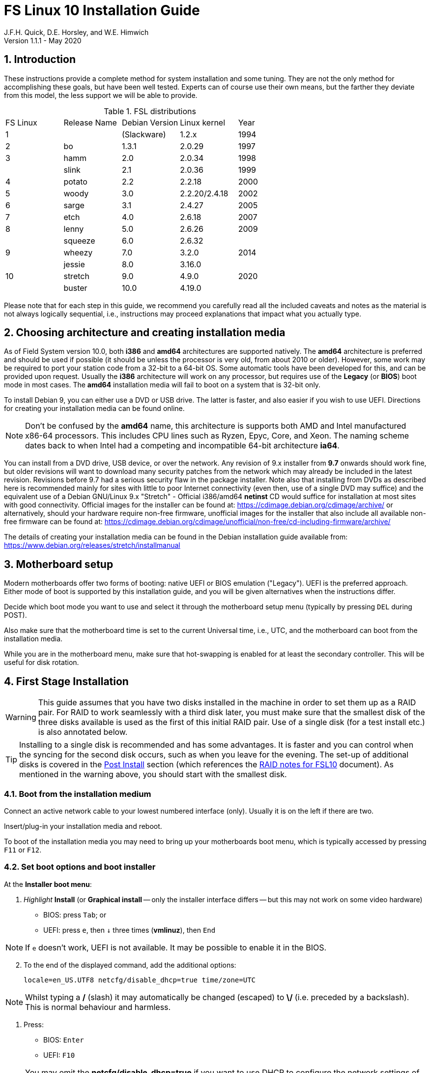 //
// Copyright (c) 2020 NVI, Inc.
//
// This file is part of the FSL10 Linux distribution.
// (see http://github.com/nvi-inc/fsl10).
//
// This program is free software: you can redistribute it and/or modify
// it under the terms of the GNU General Public License as published by
// the Free Software Foundation, either version 3 of the License, or
// (at your option) any later version.
//
// This program is distributed in the hope that it will be useful,
// but WITHOUT ANY WARRANTY; without even the implied warranty of
// MERCHANTABILITY or FITNESS FOR A PARTICULAR PURPOSE.  See the
// GNU General Public License for more details.
//
// You should have received a copy of the GNU General Public License
// along with this program. If not, see <http://www.gnu.org/licenses/>.
//

= FS Linux 10 Installation Guide
J.F.H. Quick, D.E. Horsley, and W.E. Himwich
Version 1.1.1 - May 2020

:sectnums:
:experimental:
:downarrow: &downarrow;

:toc:
<<<
== Introduction

These instructions provide a complete method for system installation
and some tuning. They are not the only method for accomplishing these
goals, but have been well tested. Experts can of course use their own
means, but the farther they deviate from this model, the less support
we will be able to provide.

.FSL distributions
|=============================================================
| FS Linux |Release Name|Debian Version| Linux kernel | Year
|    1     |            | (Slackware)  | 1.2.x  | 1994
|    2     | bo         |     1.3.1    | 2.0.29 | 1997
|    3     | hamm       |     2.0      | 2.0.34 | 1998
|          | slink      |     2.1      | 2.0.36 | 1999
|    4     | potato     |     2.2      | 2.2.18 | 2000
|    5     | woody      |     3.0      | 2.2.20/2.4.18 | 2002
|    6     | sarge      |     3.1      | 2.4.27 | 2005
|    7     | etch       |     4.0      | 2.6.18 | 2007
|    8     | lenny      |     5.0      | 2.6.26 | 2009
|          | squeeze    |     6.0      | 2.6.32 |     
|    9     | wheezy     |     7.0      | 3.2.0  | 2014
|          | jessie     |     8.0      | 3.16.0 |     
|   10     | stretch    |     9.0      | 4.9.0  | 2020
|          | buster     |    10.0      | 4.19.0 |     
|=============================================================

Please note that for each step in this guide, we recommend you
carefully read all the included caveats and notes as the material is
not always logically sequential, i.e., instructions may proceed
explanations that impact what you actually type.


== Choosing architecture and creating installation media

As of Field System version 10.0, both *i386* and *amd64* architectures
are supported natively. The *amd64* architecture is preferred and
should be used if possible (it should be unless the processor is very
    old, from about 2010 or older).  However, some work may be
required to port your station code from a 32-bit to a 64-bit OS. Some
automatic tools have been developed for this, and can be provided upon
request. Usually the *i386* architecture will work on any processor,
but requires use of the *Legacy* (or *BIOS*) boot mode in most cases.
The *amd64* installation media will fail to boot on a system that is
32-bit only.

To install Debian 9, you can either use a DVD or USB drive. The latter is
faster, and also easier if you wish to use UEFI. Directions for creating your
installation media can be found online. 

NOTE: Don't be confused by the *amd64* name, this architecture is supports both
AMD and Intel manufactured x86-64 processors. This includes CPU lines such as
Ryzen, Epyc, Core, and Xeon. The naming scheme dates back to when Intel had a
competing and incompatible 64-bit architecture *ia64*.

You can install from a DVD drive, USB device, or over the network. Any revision of
9.x installer from *9.7* onwards should work fine, but older revisions will want to download
many security patches from the network which may already be included in the
latest revision. Revisions before 9.7 had a serious security flaw in the package
installer. Note also that installing from DVDs as described here is
recommended mainly for sites with little to poor Internet connectivity (even
then, use of a single DVD may suffice) and the equivalent use of a Debian
GNU/Linux 9.x "Stretch" - Official i386/amd64 *netinst* CD would suffice for
installation at most sites with good connectivity. Official images for the installer
can be found at: https://cdimage.debian.org/cdimage/archive/ or alternatively,
should your hardware require non-free firmware, unofficial images for the
installer that also include all available non-free firmware can be found at:
https://cdimage.debian.org/cdimage/unofficial/non-free/cd-including-firmware/archive/

The details of creating your installation media can be found in the Debian
installation guide available from:
https://www.debian.org/releases/stretch/installmanual


== Motherboard setup

Modern motherboards offer two forms of booting: native UEFI or BIOS
emulation ("Legacy"). UEFI is the preferred approach.  Either mode of
boot is supported by this installation guide, and you will be given
alternatives when the instructions differ. 

Decide which boot mode you want to use and select it through the motherboard
setup menu (typically by pressing kbd:[DEL] during POST).

Also make sure that the motherboard time is set to the current Universal time, i.e.,
UTC, and the motherboard can boot from the installation media.

While you are in the motherboard menu, make sure that hot-swapping is
enabled for at least the secondary controller. This will be useful for
disk rotation.

== First Stage Installation

WARNING: This guide assumes that you have two disks installed in the machine
in order to set them up as a RAID pair. For RAID to work seamlessly with a
third disk later, you must make sure that the smallest disk of the three
disks available is used as the first of this initial RAID pair. Use of a
single disk (for a test install etc.) is also annotated below.

TIP: Installing to a single disk is recommended and has some
advantages. It is faster and you can control when the syncing for the
second disk occurs, such as when you leave for the evening.  The
set-up of additional disks is covered in the <<Post Install>> section
(which references the <<raid.adoc#,RAID notes for FSL10>> document).
As mentioned in the warning above, you should start with the smallest disk.

=== Boot from the installation medium

Connect an active network cable to your lowest numbered interface
(only). Usually it is on the left if there are two.

Insert/plug-in your installation media and reboot.

To boot of the installation media you may need to bring up your motherboards
boot menu, which is typically accessed by pressing kbd:[F11] or kbd:[F12].


=== Set boot options and boot installer

At the *Installer boot menu*:

. _Highlight_ *Install* (or *Graphical install* -- only the installer
  interface differs -- but this may not work on some video hardware)
    * BIOS: press kbd:[Tab]; or
    * UEFI: press kbd:[e], then kbd:[{downarrow}] three times (*vmlinuz*), then kbd:[End]

// The above does not work for asciidoctor-pdf for PDF, use this instead:
//    * UEFI: press kbd:[e], then the *downarrow* three times (*vmlinuz*), then kbd:[End]

NOTE: If kbd:[e] doesn't work, UEFI is not available.  It may be possible to enable it in the BIOS.

[start=2]
. To the end of the displayed command, add the additional options:

   locale=en_US.UTF8 netcfg/disable_dhcp=true time/zone=UTC

NOTE: Whilst typing a */* (slash) it may automatically be changed (escaped) to
      *\/* (i.e. preceded by a backslash). This is normal behaviour and harmless.

. Press:
    * BIOS: kbd:[Enter]
    * UEFI: kbd:[F10] 

NOTE: You may omit the *netcfg/disable_dhcp=true* if you want to use DHCP to
configure the network settings of this machine, though this is not advised.

NOTE: You can additionally use *partman-partitioning/default_label=gpt* if you wish
to force the use of a GPT partition table on a disk that is smaller than 2 GB,
but beware - some older BIOS versions cannot handle GPT formatted disks.

NOTE: If you do not set a locale or set *locale=C*, you will be
prompted to select your language and your country. However some
applications may have problems if a UTF8 locale is not used.

The installer will now boot.

=== Select a keyboard layout

Find your keyboard on the keymap list and press  kbd:[Enter]. (The most common one is *American English*)

The installation media is now scanned and additional installer components loaded.

=== If you are presented with a dialog asking for non-free firmware files

You may need to locate the files requested (especially if they relate to
your network or disk-drive interfaces)  and place them on a USB stick which
should be inserted at this stage.  If you do have the required files select
*Yes*, otherwise press kbd:[Tab] to select *No* then press
kbd:[Enter] to continue.  It may well be simpler just to use the unofficial
installer images mentioned above that include all available non-free firmware.

=== If you are presented with a dialog asking which interface to use 
Typically only shown if two or more network interfaces are
found, which might include a virtual firewire interface in some cases.
Select the interface you require (usually *eno1*) and press  kbd:[Enter].

====
Unless you are using DHCP (which is not advisable) you will be prompted to:
Type in the required static IP address in the form *xxx.xxx.xxx.xxx* (where
*xxx* is any integer from 0 - 255 inclusive) and press  kbd:[Enter].
Type in the required netmask in the form *255.yyy.yyy.yyy* (where *yyy* is
typically 0, 64, 128, 192 or 255) and press  kbd:[Enter].
Type in the required gateway IP address in the form *xxx.xxx.xxx.xxx* (where
*xxx* is any integer from 0 - 255 inclusive) and press  kbd:[Enter].
Type in the required nameserver IP addresses, space separated, in the form
*xxx.xxx.xxx.xxx* (where *xxx* is any integer from 0 - 255 inclusive) and
press  kbd:[Enter].

Alternatively, if you are only using the installer to initialize new disks,
you may want to use *Go Back* and directly select *Detect disks* from the
main menu to skip forward to <<Setup partitions>> below.
====

=== Set a hostname
Backspace over the default hostname *debian* and type in the name
you require (if not already retrieved via DNS), then press  kbd:[Enter].
Enter the required Internet Domain name (if not found) and press  kbd:[Enter].

=== Enter a suitable *root* password

Twice as prompted.

=== Setup first account

Enter *Desktop User* for the name of the new user
then press  kbd:[Enter]  to accept *desktop* as the username and enter a (real)
password twice as prompted.

=== Get network time

The installer now tries to set the time using NTP
If this is not possible at your site due to your firewall etc., you may need
to press kbd:[Enter] to cancel this process.

=== Setup partitions 

NOTE: If you are using UEFI and the disk was previously used for BIOS, you may need
to confirm forcing UEFI installation.

When prompted, select *Manual*

==== Setup the first disk

. If needed create a new partition table by:
.. Select first disk, something like *SCSI1 (0,0,0) (sda) - 4 TB ATA SATA HARDDISK*, and
    press kbd:[Enter]
.. Installer may warn: *You have selected an entire device to partition…*. Select *Yes*

. Select the *FREE SPACE* under the first device
+
NOTE: If some other file system, like *xfs*, or other old setup is
displayed, you will need to delete it first.  You may be able to do
this by deleting individual partitions until you have a single *FREE
SPACE* area.  For more complicated layouts, it may be more expedient,
    and it may be necessary, to use *Guided partitioning* to delete
    the existing configuration (and temporarily create new
            partitions). In this case, select *Guided partitioning*,
    then select *Guided - use entire disk*.  Then select your disk,
    such as listed above, do not select a RAID or your installation
    media device.  Then select *All files in one partition
    (recommended for new users)*.  You may be prompted to confirm
    deleting RAID and/or LVM, which you must do to continue.  Then you
    should be able to continue with step 1 above, by selecting your disk.

. Select *Create a new partition*

.  Then for
** BIOS: Enter *1MB* in the size, choose *Primary* (rather than *Logical*) if asked for the partition type, then select *Beginning* of the disk.
** UEFI:  Enter *1GB* in the size, then select *Beginning* of the disk.

. Then for
** BIOS: Select *Use as* then select *Reserved BIOS boot area*, or alternatively *Do not use the partition* if the former option is not available.
** UEFI: Select *Use as* then select *EFI System Partition (ESP)*

. Now press *Done setting up the partition*.

. Next select the *FREE SPACE* and *Create a new partition* again. 
+
NOTE: You may see a small *1MB FREE SPACE* at the start of the disk. This is
fine, just be sure to choose the large *FREE SPACE* at the end of the disk.

. This time choose the whole amount of free space (the default) and choose *Primary* for the partition type if asked.

. Select *Use as: physical volume for RAID*, then *Done setting up the partition*

NOTE: If you physically only have one disk bay and wish to construct a FSL10 *test-bed*, 
it is possible to avoid using the software RAID layer entirely.  Simply select *Use as: physical volume for LVM*
for this partition instead and skip ahead to <<Setup Logical Volume Manager (LVM)>> below.
However, please note that a single disk setup is not recommended for any *operational* system.

==== Setup the second disk

Repeat the process for the second disk, if present.

==== Setup RAID

. Select *Configure software RAID*, select *Yes* to write the changes
  to the disks.

. Select *Create MD device*, choose *RAID1* and enter *2* as number
of devices and *0* as number of spares.

. Select the RAID partitions we just created by pressing kbd:[Space]
-- these should be *sda2* and *sdb2*, if you have just one disk, just
pick *sda2* -- then press kbd:[Enter] to continue

. Select *Finish*.

. Back in partitioning, Select the space _under_ *RAID1 device #0* and press kbd:[Enter]

. Select *use as* then select *Physical volume for LVM* then *Done setting up the partition*

==== Setup Logical Volume Manager (LVM)

. Now choose *Configure the Logical Volume Manager* and select *yes* if prompted to write the changes to disk

. Choose *Create volume group* 
. Enter a name appropriate for the machine and group, e.g., *vg0*, and press kbd:[Enter]
. Select the raid device *md0* (or *sda2* if not using RAID)  by pressing kbd:[Space], then press kbd:[Enter]
to continue

. For each item in the following table run *Create logical volume*, select the
your volume group and assign the corresponding label. Those marked with "*" are
optional unless you are applying CIS hardening.
+
.Logical volumes
|=======================================
|  |Mount point    | LV name | Size

|1 |/var/log/audit | audit*   | 4 G
|2 |/boot          | boot     | 1 G
|3 |/home          | home     | 4 G
|4 |/var/log       | log*     | 4 G
|5 |/              | root     | 50 G
|6 |swap           | swap     | 8 G
|7 |/tmp           | tmp      | 8 G
|8 |/var           | var*     | 8 G
|9 |/var/tmp       | vartmp*  | 8 G
|10|/usr2          | usr2     | remaining disk space *less ~50 GB*
|=======================================

. In the LVM configuration window, select *Finish*

. Then for each logical volume in the table except *swap*, do the following:
.. Select the partition (e.g., *#1*) for each *LV name* (and press kbd:[Enter])
.. Select *Use as* and press kbd:[Enter] then select *Ext4 journaling file system* 
.. Select *Mount point*, press kbd:[Enter], then select the appropriate mount point from the list or use *Enter manually* if not there.
.. Select *Done setting up this partition*

. For the *swap* logical volume, select *Use as* then select *swap area*, followed by *Done setting up this partition*

. Back in the partition screen, select *Finish partitioning and write changes to
the disks* and select *Yes* to write the changes. For big disks, it may take
a little time to create the *ext4* file systems.

The Debian base system is now installed from the installation media, which
usually only takes a few minutes.

=== Configure the package manager

If you start from a *netinst* CD image, the installer now
assumes you will install only from the network, and jumps straight to
the *Choose your country...* part of the dialogue as detailed below.

Select the fastest Debian mirror from those available.

TIP: The new *deb.debian.org* mirror is a good choice for most
sites as it uses DNS to find a local mirror.

Enter any necessary *HTTP* proxy information (usually left blank.)

If you are using DVD installer you will be prompted to scan additional DVDs.
Scanning the additional DVDs (and obtaining copies of them in the
first place) is entirely optional, and is only useful if you don't have a
reliable network connection to a suitable Debian mirror and hence would
prefer not to download packages you could get from the DVD.

NOTE: If you do want to use a mirror in future, it is better not to scan any
DVDs at this stage and to scan them later during Stage 2 using *apt-cdrom*.

For each additional DVD you wish to scan, insert it in the drive, select
*Yes* and press  kbd:[Enter]  to perform the scan (which takes a while.)

(If you are using DVDs, and are prompted to insert another DVD, you
will need to use *eject /dev/cdrom* from another virtual console to do this)

Select *No* and press  kbd:[Enter]  to continue once you are done.
If prompted, insert the "Debian GNU/Linux 9.x Stretch - Official i386/amd64
Binary-1 DVD" back into the DVD-ROM drive and press  kbd:[Enter].

WARNING: If you do scan additional DVDs, the following useful dialogue
which allows you to select a suitable network mirror from a country-based
list may be suppressed.

Select *Yes* and press  kbd:[Enter]  to use a network mirror (unless you
have inadequate Internet access - but then you must scan all DVDs.)
Choose your country from the list if available and press  kbd:[Enter].
(If your country is not available choose the country nearest to you in a
network connectivity sense.)

=== Do not participate in popularity-contest

When prompted to join the popularity-contest, select *No* and press kbd:[Enter]  

=== Choose your packages

When prompted to choose packages, select *SSH server* by highlighting it with
the arrow keys and pressing kbd:[Space] on it (unless you don't want it). 

TIP: If you have a small disks and are worried about space, then you can
also press kbd:[Space] on *Desktop Environment* to unselect it (which may
then change the dialogue presented below).

Finally press, kbd:[Enter] to install the standard system.

The Debian standard system is now installed from the installation media plus any
updates from the network mirror and/or *security.debian.org* site if they can be
reached. 

This can take a while, up to one and a half hours or more.


=== Install the GRUB bootloader (BIOS boot only)

NOTE: With UEFI boot, you will not be presented with this option; GRUB will automatically be
installed to the first ESP partition.

At *Install GRUB to Master Boot Record* select *yes* then select */dev/sda*

When prompted, press kbd:[Enter] to install to the master boot record of the
primary disk.


=== Remove installation media 
Remove the DVD from the DVD-ROM drive (it should be auto-ejected), or unplug the
USB drive and press  kbd:[Enter]  to reboot into the newly installed system.

TIP: It would generally be wise to disable booting from DVD-ROM and floppy i.e.,
anything other than the hard drive, in the BIOS just in case someone
leaves something nasty in the machine's removable drives by mistake.


== Second Stage Installation

You can now boot to your new OS.

NOTE: If the login screen is painfully slow and your CPU does not
include a GPU, you can probably fix the slowness by disabling
*Wayland* in *gdm3*. However, the result may be that rebooting or
shutting down will typically have an enforced 90-120 second delay (see
    the <<Fix for slow reboot/shutdown with *Wayland* disabled>> section for a _possible_
    fix). You may find the slow login screen preferable. To disable
*Wayland*, edit */etc/gdm3/daemon.conf* and uncomment the line
*WaylandEnable=false*.  Then *gdm3* will need to be restarted either
by rebooting or entering *systemctl restart gdm3*.  You can restart an
individual virtual console getty with *systemctl restart getty@ttyN*
where *N* is the number of the virtual console.

=== Login as root 

TIP: Previous versions of Debian ran X11 on virtual console 7. As of
Debian 9, the graphical environment login is on virtual console 1.
Each login there for a different user creates a session on the next
unused virtual console.

Switch to Virtual Console 2, by pressing kbd:[Ctrl+Alt+F2].

Enter *root* and press kbd:[Enter], then enter the *root* password you set
earlier.


=== Remove the dummy *Desktop User* (optional)

Unless you want another account that that is set up to use the default
desktop environment, delete *desktop* with:

   deluser --remove-home desktop

NOTE: If you do keep this account, you will not be able to run the FS from
it unless you add this account into the additional hardware access groups
such as is done for *oper* and *prog* by *fsadapt*.

=== Install GRUB to the secondary disk (if available)

* If you installed with UEFI boot, run the command
+
    cp /dev/sda1 /dev/sdb1

* If you installed with BIOS boot, install GRUB to the Master Boot Record by
running: *dpkg-reconfigure -plow grub-pc* and after pressing
kbd:[Enter] twice to accept the kernel command line extra arguments
and default command line arguments, use the arrow keys and
kbd:[Space] to select both */dev/sda* and */dev/sdb* (but not
    */dev/md0*) and press kbd:[Enter] to finalise the reconfiguration.
(You should then see *Installation finished. No error reported* appear
 twice in the progress messages as GRUB is re-installed to both
 drives.)

=== Setup HTTP Proxy for APT (Optional)
Should you wish to make APT use an HTTP proxy for downloads,
create the new file */etc/apt/apt.conf.d/00proxies* using *vi* containing:

   ACQUIRE::http::Proxy "http://proxy.some.where:8080/"; 

to use a proxy *proxy.some.where* at port 8080 for example.

=== Edit */etc/apt/sources.list*

Using your favourite text editor, eg *vi*, and comment out all *cdrom* entries
(unless you don't have a decent Internet connection and need to use DVDs,
whereupon the dialogue presented below may differ) and check you have the
equivalent of the following entries towards the top of the file, adding
in *contrib* and/or *non-free* as needed:

   deb http://deb.debian.org/debian/ stretch main contrib non-free
   deb-src http://deb.debian.org/debian/ stretch main contrib non-free

and likewise the equivalent of the following entries towards the bottom of
the file, again adding in *contrib* and/or *non-free* as needed:

   deb http://deb.debian.org/debian/ stretch-updates main contrib non-free
   deb-src http://deb.debian.org/debian/ stretch-updates main contrib non-free

(where you can use any suitable mirror instead of *deb.debian.org*)

Also add *contrib* and/or *non-free* to the lines referring to the
*security.debian.org* mirror in the middle of the file.

WARNING: you _MUST_ use *stretch* and _NOT_ *stable* for the distribution in
all these entries (but CD/DVD entries might use *unstable*.)

=== Update APT's list of packages

TIP: Recent versions of Debian have the *apt* program, which gives a more
     user-friendly interface to the package manager than *apt-get*

Next tell APT to update its internal source list of packages using

   apt-get update 

NOTE: It is also possible to add additional DVDs at this stage using the
*apt-cdrom add* command 

=== Download the FS Linux 10 package selections

. Install *git* and *dselect*
+
   apt-get install git dselect

. Update *dselect*'s package lists

   dselect update

. Get the selections by downloading this repository:
+
    cd /root
    git clone https://github.com/nvi-inc/fsl10
    cd fsl10

. Feed the package selections into *dpkg* using the command
+
   dpkg --set-selections < selections/fsl10_amd64.selections
   (or dpkg --set-selections < selections/fsl10_i386.selections)


. Start the additional package installation with
+
    apt-get dselect-upgrade
+
then press kbd:[Enter] to confirm any updating of installed packages (where
you have an Internet connection) and the installation of currently
~212 new packages (downloading
~196 MB from the Internet and/or DVDs) for *amd64*, somewhat more for
*i386* -- unless you did not select the Desktop or added other tasks earlier.

Downloading commences for up to half an hour (depending on your Internet
access and the exact revision of DVDs used).
   
Installation runs to completion.


=== Clean up the APT download directory

So that the update mechanism will work correctly, run

   apt-get clean


== Third Stage Installation 

=== *fsadapt*

In the */root/fsl10* directory, start *fsadapt* with

    ./fsadapt

==== FS Adaptation: Modifications (Window 1)

Using the arrow keys and kbd:[Space] make your selections and press kbd:[Enter].

*  For NASA stations select *govt* and *noident*.
*  If you are not using a GPIB board or USB dongle, you can deselect the GPIB option.

==== FS Adaptation: Setup (Window 2)

All of the steps in Window 2 need to be done once (even if you do not
intend to use the serial ports) with the exception of *sshkeys* which
can be used to generate new SSH keys if required.
If you did not select the GPIB option in the previous page deselect the
two related options on this page (but do not deselect *set_perms* as it
is always required). Otherwise, simply press kbd:[Enter] with the *OK*
selected to continue.

NOTE: The *updates* option relies on email to *root* being re-directed to some
      mailbox that will be read regularly, so make sure you set that up and
      test it as well.  The installer sets it up to go the *desktop* account
      by default which would definitely be a problem if you have removed that!

==== GPIB driver configuration (Optional)

On the */etc/gpib.conf* screen, use the up/down arrow keys to select the
required GPIB controller and press kbd:[Enter] on *OK* to continue.

==== Serial port configuration

On the */etc/default/grub: serial port configuration* screen
up/down arrow keys to select the required RS232 serial card
(or *None* if you don't have one) and press kbd:[Enter] on *OK*
to continue.

==== FS Adaptation: Settings (Window 3)

On Window 3 you can choose to modify the email or network settings if required.
Simply press kbd:[Enter] on *OK* to continue.

==== FS Adaptation: Network Services (Window 4)

The Window 4 will show what services are enabled.  Use the up/down
arrows and kbd:[Space] to select *secure* and press kbd:[Enter] on
*OK*.  Thereafter use the up/down arrows and kbd:[Space] to select
those services you actually need.  If you need printing, you will need
to select *netipp* (remote access to this can be blocked by
    configuring *ufw* with either not explicitly allowing or instead
    denying the CUPS service).  Press kbd:[Enter] on *OK* to set them
up and finish with *fsadapt*.

Note that the *fsadapt* script can be re-run at a later date should you need to
change the adaptations.

=== Set Passwords

Set passwords for the *oper* and *prog* accounts with:

   passwd oper
   passwd prog

entering the passwords twice as prompted.

=== Install tools for RAID (Optional)

You can install some useful tools for working with the RAID, if you're actually using it, with:

   ~/fsl10/RAID/install_tools

The rest of this document assumes the first three of these tools have
been installed.  The four tools are:

   * *mdstat* allows all users to check on the RAID status
   * *refresh_secondary* allows *root* to refresh a secondary disk that is from the same RAID and has been booted on its own
   * *blank_secondary* allows *root* to initialize a secondary disk, must be used with extreme care
   * *recover_raid* allows *root* to re-add a disk that fell out of (or was removed from) the RAID back into it

TIP: More information about RAID operation can be found in the <<raid.adoc#,RAID notes for FSL10>> document.

See also the <<Setup additional disk>> sub-section in the <<Post Install>> section below.

=== Download the Field System

[IMPORTANT]
====

The *git checkout* command below uses, as its last parameter,  the
most recent release available, or expected, at the time this was
written. That should work for an initial installation, but may not
give you the most up-to-date release. To find more recent releases, go
to:

https://github.com/nvi-inc/fs/releases

You should probably use the most recent release ending in *.0* (a
so-called _feature_ release) with no trailing *-_string_*, e.g.,
    *10.0.0*. However, if there is a more recent _patch_ release (not
            ending *.0*) for the most recent feature release, you
    should use the most recent patch release.  For example, if
    *10.0.0* is the most recent feature release and there are
    corresponding patch releases,  *10.0.1* and *10.0.2*, the last
    one, ending *.2*, is probably the best choice.

NOTE: Releases _numbered_ before *10.0.0* are listed mostly for historical
reference. They are not intended for production.

Once you locate the release you want, you should use it in place of
*10.0.0* at the end of the *git checkout* command below.

====

   cd /usr2
   git clone https://github.com/nvi-inc/fs fs-git
   cd /usr2/fs-git
   git checkout -q 10.0.0

=== Set */usr2/fs* link, set */usr2/fs-git* permissions, and install default copies of all the FS related directories

   make install

and enter *y* to confirm installation.

=== Make the FS

The FS must always be compiled as *prog*.

WARNING: Make sure you log-out as *root*, and log-in again as *prog*.

   cd /usr2/fs
   make >& /dev/null

then

    make -s

to confirm that everything compiled correctly (no news is good news).

=== Wait for the RAID1 disk mirroring to set up

If you installed the RAID (and RAID tools) check its progress with:

   mdstat

until the array no-longer shows a recovery in progress.

The final steps are to remove any DVD from the machine and to restart the machine
using *reboot* as *root* or kbd:[Ctrl+Alt+Del] whilst watching that everything
starts up smoothly.

Your new FS machine should now be ready to be customised to your requirements
by tailoring the control files in */usr2/control* and adding suitable station
specific software to */usr2/st*.  See the files in the */usr2/fs/misc* directory
for more information.


== Post Install

All commands (except checking the RAID status) in this section need to be run as *root*.

=== Setup additional disk

NOTE: An additional disk should be at least as large as the smallest
disk already in use in the RAID.

NOTE: You will need to have hot-swapping enabled in your motherboard's
setup menu, at least for the secondary controller.

NOTE: This sub-section assumes you have followed the directions in the <<Install tools for RAID (Optional)>>
section above.

Ensure the RAID is synced by checking that

    mdstat

shows no recovery in progress. If there is none, shut down the
machine safely. If you installed with a second disk, remove it and place
it on the shelf.

==== Initialize new disk

WARNING: Do not initialize a disk unless you are sure there is no
data on it that you need to preserve.

For the first time use of an additional disk with a new install, the
disk should be initialized to make sure it has no already existing
structure.  This should be done even if the disk has been used in a
different FS computer or a previous install on this computer.

Boot with just the primary disk installed. Use the script:

   blank_secondary

The script will wait for the new disk to be turned on. Insert a new
disk in the secondary slot. Turn the key to turn the disk on. There
will be a prompts asking if wish to proceed. If it is a new disk or you
are sure it safe to erase this disk, it is safe to answer *y*.
If you are unsure about this or otherwise need to abort
answer *n*.

==== Refresh secondary disk

WARNING: You can refresh a disk if it has been erased or has
previously been used in this RAID and is older than the current
primary.  If it is newer than the current primary (maybe from a failed
    FS upgrade that needs to be abandoned) or comes from a different
RAID (i.e., system) or has a different structure (i.e., was previously
    used for something else), it will have to be erased first. The
script should detect these conditions and stop with an appropriate
message. In that case, consider carefully if it is safe to erase the
disk (probably not). If you determine it is safe, follow the
instructions for <<Initialize new disk>>.

Boot with only the primary disk installed. The new secondary disk must
be keyed off or removed. The script will refuse to run if there is a
second disk already turned on. This will ensure that no other disk is
installed and mistaken for the disk to be refreshed.

NOTE: With the RAID now missing a disk, you may see
~20 of the *volume group
not found* error messages, then the machine will boot. These error
messages  only appear like this the first time a disk
from the RAID is booted without its partner.

Once booted, login as *root*.

Run the script:

    refresh_secondary
  
When the script says it is waiting for the second disk, key it on.

Once your reach the message that it is recovering, you can resume using
the computer as usual. You can stop the updating of the *recovery*
message wth kbd:[Ctrl+C] as described in the output. If later you want
to check the progress of the status of the RAID resync, you can use:

    mdstat

While the operating system can resume syncing the RAID if you reboot,
it is best to avoid in case the boot partition is not yet fully synced.

When the syncing is complete, you can repeat the process of the
previous sub-section and this sub-section if you have a third disk that needs
to be set-up.

== Managing security updates

It is strongly recommended that you use the weekly *cron* update
download job (the "weekly *cron* job") as configured according to the *Window 2* sub-section in
the <<_fsadapt>> section above. This will keep you informed of the
available updates on a weekly basis.

It is also recommended that you remove *anacron* as described in the
<<_remove_anacron_package>> section below. This will cause the updates
to always be downloaded at what should be innocuous time, early Sunday
morning (but this can be adjusted if need be).

NOTE: An optional method for identifying available  updates without using
the weekly *cron* job is described below in the section
<<Manually checking for updates>>.

=== Installing updates (Upgrading)

TIP: It is recommended that a disk rotation be performed before any
update is installed. This will make recovery much easier if a problem with the
update is discovered.  Please see the FSL10 Raid document section
<<raid.adoc#_test_upgrade_of_fs_system_updates_or_other_significant_changes,Test
upgrade of FS - system updates - or other significant changes>> for a
streamlined method to manage testing of updates.

If updates are needed, the weekly *cron* job will send a message to *root*
(or whoever e-mail to *root* is aliased to, typically *oper*) with
instructions on how to install the updates. You can choose a
convenient time, when not in (or about to start) operations, to install
the updates and test the system.

IMPORTANT: The weekly *cron* job
message will include instructions for handling a kernel update if one is available.
 See the <<Kernel updates>> sub-section below for additional
considerations for kernel updates.

The commands for installing the updates given by the message are (note
        the use of *apt* instead of *apt-get*):

   apt upgrade     (and 'y' to confirm as needed)
   apt clean

If the weekly *cron* job was installed according to the <<_fsadapt>>
section above (for *Window 2*), the first of these commands (with
        *upgrade*) will show if any NEWS items are included in the
update. If there are, they will be displayed by a paging program at the beginning of the upgrade and
you will be given an extra chance to abort before installing.

NOTE: NEWS items are, rarely occurring, announcements that may
indicate additional steps are needed beyond the standard installation
process. If any NEWS items are displayed, you should consider
whether these will effect your system and how to handle them before
installing. The first command above (with *upgrade*) will also cause e-mails
to be sent to *root* with the NEWS information.

=== Kernel updates

Kernel updates, require extra care and testing. There are two types of
kernel updates. If there is a kernel update available, the weekly *cron* job output will include a warning
at the end with additional instructions depending on which type is
available.  The two types are:

. ABI updates, e.g., from *4.9.0-11-amd64* to
   *4.9.0-12-amd64* (with *11* and *12* being the ABI versions), which change the kernel ABI (Application Binary
           Interface). The warning for this case is:

    !!!!!!!!!!!!!!!!!!!!!!!!!!!!!!!!! WARNING !!!!!!!!!!!!!!!!!!!!!!!!!!!!!!!!!!!!
    NB: The Linux kernel image is one of the packages due to be upgraded.
    NB: (The kernal ABI has changed as per the linux-latest source package above
    NB:  so all out-of-tree modules WILL NEED TO BE REBUILT after you REBOOT.)
    NB: Please allow _extra time_ for TESTING after the upgrade.
    !!!!!!!!!!!!!!!!!!!!!!!!!!!!!!!!!!!!!!!!!!!!!!!!!!!!!!!!!!!!!!!!!!!!!!!!!!!!!!

. Non-ABI updates, which update the kernel, but do not change the
ABI. The warning for this case is:


    !!!!!!!!!!!!!!!!!!!!!!!!!!!!!!!!! WARNING !!!!!!!!!!!!!!!!!!!!!!!!!!!!!!!!!!!!
    NB: The Linux kernel image is one of the packages due to be upgraded.
    NB: (Upgrading will OVERWRITE the running kernel and require you to REBOOT!)
    NB: Please allow _extra time_ for TESTING after the upgrade.
    !!!!!!!!!!!!!!!!!!!!!!!!!!!!!!!!!!!!!!!!!!!!!!!!!!!!!!!!!!!!!!!!!!!!!!!!!!!!!!

Be sure to allow time to follow the instructions when planning to
install these updates.  As described in the ABI update warning, you
will need to rebuild any out-of-tree modules after rebooting for that
case. This is discussed in the <<Updating out-of-tree modules>>
sub-section below.

CAUTION: In extreme circumstances, an ABI (but _not_ a non-ABI) kernel
update can be deferred to a later date when more extensive testing can
be performed by using *apt-get* in place of *apt* in the instructions
for installing the update. This works because an ABI update involves
new packages. The  *apt-get* command will install the updates for existing
packages, but it will not install the new packages. While this method can
be used to install the other updates, it is not recommended since
there are presumably security patches needed for the kernel and they
are not being installed in this case.

==== Updating out-of-tree modules

When a ABI update is installed, it will be necessary to update any,
so-called, _out-of-tree_ modules that use the kernel ABI. This must be
done _after_ rebooting with the new kernel installed.

For a normal FSL10 installations, unless you have installed other
out-of-tree modules, the only module that needs to be rebuilt is the
GPIB driver (if it is installed).  You will need to recompile it (usually using *fsadapt*,
        *Window 2*, *config_gpib* only) _after_ the initial reboot
        and then (to keep these instructions simple) reboot _again_.

If you have installed other out-of-tree modules (e.g., you use a
special driver for some of your NICs), you will need to update them
appropriately _after_ the initial reboot and then (to keep these
        instructions simple) reboot _again_.

===  Recovery from a failed update

If an update fails, e.g., an updated kernel fails to boot or another problem is discovered,
you can recover as described in FSL10 RAID document
<<raid.adoc#_test_upgrade_of_fs_system_updates_or_other_significant_changes,Test
upgrade of FS - system updates - or other significant changes>>
section, if you were following that method, or from a shelf disk
according to the FSL10 RAID document <<raid.adoc#_recover_from_a_shelf_disk,Recover from
a shelf disk>> section if not and you have a good shelf disk.

==== Additional recovery option for a failed ABI kernel update

For a ABI update that has failed, it is also possible to try to use
the previous kernel on the current system. For a single boot, use the
*Advanced* option in the *grub* menu at boot and then select the
previous kernel. You can change back permanently to the previous
kernel by purging the new kernel and its headers. To do this, use:

    dpkg -l|grep linux-image
    dpkg -l|grep linux_headers

to determine the ABI version to be removed. For example, for the
first command above, you may get:

    linux-image-4.9.0-11-amd64
    linux-image-4.9.0-12-amd64

The package with *12* would be the later version that should be purged:

    apt-get purge linux-image-4.9.0-12-amd64

Likewise with the linux-headers. For example, for the *12* ABI
version, there will be two packages you should delete, e.g.:

    linux-headers-4.9.0-12-amd64
    linux-headers-4.9.0-12-common

=== Manually checking for updates

If you do not use the weekly *cron* job to check for updates, or if
you want to make sure you have the very latest updates when you
install them, you can run the distributed copy of the weekly update
script manually to check for updates:

    /root/fsl10/etc_cron.weekly_apt-show-upgradeable 

If there is no output, there are no updates to install.

If there is output, there are updates to install.
You can install them by following the installation procedure in
sub-section <<Installing updates (Upgrading)>> above, except you will use the
instructions from the output of the script above instead of from the
weekly *cron* job (the outputs should be equivalent for the same set of
        updates). Additionally, please read the following *NOTE*.

NOTE: If the weekly *cron* job has not been installed, you may not get a
    display of NEWS items and a chance to abort when you install the updates. You
    can use the method below with the *--which=news* parameter to
    check for NEWS before installing an update.

Any NEWS items will be included in the script output along with the
packages to be updated. If you would like to see any NEWS items more
distinctly after the previous command and before installing the
updates, you can run the script again using the *--which=news* option:

    /root/fsl10/etc_cron.weekly_apt-show-upgradeable --which=news

If there are updates available and no NEWS items, you will only get
the installation instructions.

You can use this second form of running the script to check for
updates initially, if you do not need to review which updates are
available (you will still get warnings about kernel updates). As
usual, you will see no output at all if there are no updates
available.

=== End of security updates

When support for *stretch* ends, currently expected in June 2022,
there will be no more security updates.  At that time, the existing
packages will be migrated to the Debian archive site. This will be
visible in the output from the weekly *cron* job script as errors that
the packages files can't be found. Two steps are needed at that time:

. If you have been using the weekly *cron* job, it should be deleted:
+
    rm /etc/cron.weekly/apt-show-upgradeable
+
(you may need to answer *y* to confirm)

. Change the */etc/apt/sources.list* file to point to the archive
site. Although there will be no more security updates, this will enable
downloading of additional packages if they are needed. The new lines that
should replace the corresponding lines are:
+
   deb http://archive.debian.org/debian/ stretch main contrib non-free
   deb http://archive.debian.org/debian-security stretch/updates main contrib non-free
   deb http://archive.debian.org/debian-volatile stretch/volatile main contrib non-free
+
And if you are using *deb-src* lines:
+
   deb-src http://archive.debian.org/debian/ stretch main contrib non-free
   deb-src http://archive.debian.org/debian-security stretch/updates main contrib non-free
   deb-src http://archive.debian.org/debian-volatile stretch/volatile main contrib non-free
+
Otherwise the *deb-src* lines can be commented out (with a leading *#*).
+
In addition, if you want to install packages from more recent
distributions that have been backported to *stretch* you can add:
+
  deb http://archive.debian.org/debian-backports stretch-backports main contrib non-free
+
However, the "backports" are not normally needed.
+
Lastly, update the index files:
+
    apt-get update
+
This may generate an error about a *Release* file having expired, but that is benign.

== Rescue mode

Rescue mode is useful for repairing some problems that prevent booting
and/or logging in.

NOTE: If your computer's Setup utility is locked with a password, you
may need that password to select booting from your installation media.

NOTE: You should provide suitable values for your system when a
specific value is required. Values that agree with the FSL10 install
described in this document (or reasonable defaults) are shown in parentheses.
 
. Boot from installation media
. Select *Advanced options ...*
. Select *... Rescue mode*
+

[NOTE]
====

You could instead add parameters to the boot line (by entering kbd:[Tab] for BIOS or
kbd:[e] for UEFI on the *... Rescue mode* line instead), following the
directions in the <<Set boot options and boot installer>> section above.
This is not necessary nor usually helpful, but if you use this approach the
most useful parameters are probably *netcfg/disable_dhcp=true* and/or
*time/zone=UTC*. Use of added parameters will change the dialogue
below.

====

. Select Language (*English*)
. Select Location (*United States*)
. Select Keymap (*American English*)
. Network configuration
+

If no network is currently available (or you know that you do not need it
for the rescue), simply press kbd:[Enter] when DHCP autoconfiguration starts and
press kbd:[Enter] again for the resulting *Network autoconfiguration failed*
message. Thereafter select *Do not configure the network at this time* and 
enter in the machine's hostname when prompted before continuing below.

+

If the DHCP autoconfiguration succeeds before you can stop it, you may
as well confirm the hostname and domainname and continue with the
network anyway, since you never know when it might prove useful.
(However, if you want to make sure you don't use the network, you can
 select *Go Back* and press kbd:[Enter] for the resulting *Network
 autoconfiguration failed* message.  Thereafter select *Do not
 configure the network at this time* and enter in the machine's
 hostname when prompted before continuing below.)


+

Otherwise if the DHCP autoconfiguration fails and you want to use the
network, press kbd:[Enter] for the resulting *Network autoconfiguration
failed* message. You can then select the appropriate option, most
likely *Configure network manually* and give appropriate responses to the
prompts, ultimately continuing below.

. Select time zone (*Eastern*)
+

NOTE: The selected time zone will have no effect on the timestamps
stored on the disk for any changes you may make, but will affect the displayed times you see.

. Select *Assemble RAID array*
. Press *Space* on *Automatic*
+
Press kbd:[Enter] to continue

. Select your root file system (*/dev/vg0/root*)
. Select *Yes* to mount separate */boot* partition (*/boot*), unless it is corrupt
. Select *Yes* to mount separate */boot/efi* partition (*/boot/efi*), unless it is corrupt
. Select *Execute a shell in /dev/vg0/root* (or whatever your root file system is)
. Select *Continue* to enter rescue mode
. Use whatever commands are needed for your repair
+

[NOTE]
====
If you need to use the network, DNS does not appear to work by
default in recovery mode. Use of explicit IP addresses does work. If
you need to use DNS, you can make it functional by deleting the symbolic
link */etc/resolv.conf* and creating it as a normal file with the
nameserver information you want, e.g.:

    rm /etc/resolv.conf
    cat >>/etc/resolv.conf <<EOF
    nameserver 8.8.8.8
    EOF
====

. Use the *exit* command to exit when done
. Select *Reboot the system*
. *Bob's your uncle* (i.e., you are done!)

== Optional Items

This section covers several customizations that may be helpful
depending on the requirements for the system. All actions in this
section require *root* permissions.

=== Additional security and CIS Benchmarks

For stations that wish to conform to the additional security
recommendations of the Center for Internet Security (CIS), move on to
the <<cis-setup.adoc#,CIS hardening FSL10>> document.

==== Alternate hardening

If you don't want the complete CIS hardening, which creates some
inconveniences and is only required in certain environments, you may
still be interested in applying a subset of the remediations. You can
pick and choose those from the <<cis-setup.adoc#,CIS hardening FSL10>>
document and its script.

A useful minimum set of features to apply would be to install *ufw*
and block everything except *ssh* and further restrict *ssh* access with
TCP Wrappers.

===== *ufw* set-up

To install and configure *ufw* to only allow *ssh* for incoming conections, use the commands:

....
apt-get -y install ufw
ufw allow OpenSSH
ufw --force enable
....

Addition set-up for *ufw* is covered below in the <<More firewall rules>> sub-section.

===== TCP Wrappers set-up

A base set-up for TCP Wrappers is

./etc/hosts.deny
----
ALL:ALL
----

./etc/hosts.allow
----
sshd:ALL
----

It is recommend that you further restrict *sshd* by using specific
hosts and/or sub-domains instead of *ALL*. Please see
*man{nbsp}hosts_access* for more information about configuring TCP
Wrappers

=== Customize *root*'s *.bashrc* file

There are a few changes you should consider for *root*'s *.bashrc* file.

1. If you have applied the CIS remediations, you should consider
uncommenting the line that sets the *umask* to *022*. The remediations
set it to *027* in */etc/profile*, which may cause problems with
routinely created files, including some in this section covering optional changes.

2. Uncomment the the *alias* commands that add the *-i* option to the
commands *cp*, *mv*, and *rm* as the default.  This can help avoid
some careless errors.

3. Add the command *set -o noclobber* to avoid accidently overwriting
existing files with I/O redirection. Other options to consider setting
are *physical* and *ignoreeof*.

=== Network configuration changes

This sub-section requires using *nm-connection-editor* on a graphic
display (*nmtui* may be an option on a text terminal, but it has not
been fully verified). You will probably need to be *root* or
*desktop* to do this. When you run this program and select a
connection, e.g., *Wired Connecton 1* under *Ethernet*, the *Edit*
button should become active.  If it stays greyed out, you don't have
sufficent permission. All the sub-sections below assume you are in
program and have sufficent permision,

==== Make the connection always appear on the same interface regardless of the MAC address.

This is useful both to make the connection appear on only one
interface and/or make it the same interface if the computer (or NIC)
is changed.

1. Select your connection snd click *Edit*.

2. Select the *Ethernet* tab.

3. Change the *Device* field to just list the name of the interface (typically *eno1*) by removing the MAC address in parentheses.

4. You may want to also set the *IPv6 Settings* to use *Method: Ignore*.

5. Click *Save*.

6. Click *Close*.

==== Disable the second Ethernet port

This may be useful if your second port has a IPMI interface and the
kernel detected a connection there and it is interferring with the
normal or the IPMI connection.

1. If there is no *Wired Connection 2*, click *Add*. Otherwise select
that connection, click *Edit*, and skip to step 4.  It _may_ be benign
to *Delete* any other connections _except_ *Wired Connection 1*.

2. Make sure *Ethernet* is selected in the drop down box and click *Create...*.

3. Change the *Connection name:* to *Wired Connection 2*.

4. Select the *Ethernet* tab.

5. Make sure the *Device* field just lists the second ethernet
device (typically *eno2*) with no MAC address in parentheses.

6. Select the *IPv4 Settings* tab.

7. For *Method* select *Disabled*.

8. Select the *IPv6 Settings* tab.

9. For *Method* select *Ignore*.

10. Click *Save*.

11. Click *Close*.

==== Update IP address, hostname, FQDN, and other network information

This is useful if the computer is physically moved to a different
site or its network information needs to be be updated for a different
reason. This is typically not needed if you use DHCP, which may still
require some of the changes in step 6 (please let us know if you gain
experience).

1. Select your connection and click *Edit*.

2. Select the *IPv4 Settings* (or *IPv6 Settings* if you are using IPv6) tab.

3. Adjust your *Manual* Method configuration: *Addresses*, *DNS Servers* (comma separated), and *Search domains*.

4. Click *Save*.

5. Click *Close*.

6. Modify other system files

+
Update the information as appropriate. The system may have initially
been installed with the default hostname *debian* and no domain name.
+
./etc/hostname
+
Change your hostname
+
./etc/hosts
+
Update your IP address, FQDN (canonical name), and alias (typically the hostname,
but multiple aliases/nicknames are allowed).
+
./etc/networks
+
Use your local subnet (class A, B, or C) for the *localnet* line.
+
./etc/mailname
+
Use fully qualified node name
+
./etc/exim4/update-exim4.conf.conf
+
Look for *hostnames=*, use fully qualified name.

Then execute:

....
update-exim4.conf
....

When finished, reboot.

=== Disable *Desktop User*

If you do not need the functionality available in the Desktop
environment, you can disable the *desktop* account. You can re-enable
the account later if you need it. To disable it, execute:

....
usermod -L desktop
....

You can undo this by using the *-U* option instead.

To prevent connecting with *ssh* using a key, create (or add *desktop*
to an existing) *DenyUsers* line in */etc/ssh/sshd_config*:

....
DenyUsers desktop
....

And restart *sshd* with:

....
systemctl restart sshd
....

You can undo the *ssh* block  be removing the line (if it only has
*desktop*) or removing *desktop* from the line and then restarting
*sshd*.

=== Remove *ModemManager* package

If you use serial ports, it is strongly advised that you remove the
ModemManager package to avoid conflicts over access to the ports.
Execute this command:

....
apt-get purge modemmanger
....

=== Remove *Anacron* package

If you enabled the weekly update job in *fsadapt* (it is strongly
recommended), we recommend that you also remove the *anacron* package
so that the job will run at a fixed time every week, even if the
system is turned off for some periods of time.  Execute this
command:

....
apt-get purge anacron
....

=== More firewall rules

The following tersely summarizes some *ufw* settings that may be useful:

....
#SSH 
ufw allow OpenSSH
#NTP
ufw allow ntp
#RDBE multicast to addresses from subnet
ufw allow in proto udp to 239.0.2.0/24 from 128.171.102.0/24
#? RDBE multicast to group from subnet ?
#ufw allow in proto igmp to 239.0.2.0/24 from 128.171.102.0/24
....

=== Configure e-mail

As *root*, enter:

   dpkg-reconfigure exim4-config

to change the set-up. Typically you should select *internet site*, use
your host name in place of *debian* when it occurs, and otherwise
select defaults at all the other prompts.  (The only other recommended
    choices are *local delivery only* or *mail sent by smarthost;
    received via SMTP or fetchmail*.)  If you want to receive incoming
mail, you will also need to enable SMTP connections in *Window 4* of
_fsadapt_ (and if you are using a firewall, you will need to enable
    such connections for it).  We recommend that you NOT receive
incoming mail on this computer.

If you follow the recommendation not to receive incoming mail
and your system is not set-up for *local delivery only*, you
should set the *Reply-To* address for outgoing messages to a
real e-mail account at your institution that is read
regularly.  You can do this by (all as *root*):

1. Create a file with contents
(four lines):
+
.*/etc/exim4/reply-to-filter* 
[source]
----
# Exim filter          << THIS LINE REQUIRED

headers remove "Reply-To"
headers add "Reply-To: email@address"
----
+
Where *email@address* is the e-mail address you want replies to be
addressed to. If you want more than one, separate them with commas.

2. In */etc/exim4/exim4.conf.template*, at the beginning of
the file add (two lines):
+
....
#set reply to
system_filter = /etc/exim4/reply-to-filter
....

3. Then execute

    update-exim4.conf
    systemctl restart exim4

The configuration described here (*Internet site* or *mail
sent by smarthost* in the _exim4_ configuration, no incoming
mail, reply-to-filter, and modified user names), provides
good support of the FS _msg_ utility.

You should change your */etc/aliases* so *root* and *prog* e-mail goes to *oper*.

    change root: desktop to root: oper
    add prog: oper
    add desktop: oper

This is recommended as a "catch all" since the *oper* account is
presumably under regular use and any messages sent there are likely to
be noticed.  This is particularly important for system error messages
since they should be delivered to a mail box on the system in case
there is a network problem that might prevent them from being
delivered off system.  You can however add additional off machine
delivery of these messages to whatever addressees you wish and we
recommend this as well.  These should include an e-mail account at
your institution that is read regularly (maybe the same address as the
    *Reply-To* address you may have set above would be a good choice).
To do this, create a *.forward* file in *oper*'s home directory. The
permissions should be *-rw-r--r--*. The contents should be similar to
(left justified):

    \oper
    user@node.domain

where *user@node.domain* is the off machine addressee you
want the messages to go to.  You can add additional lines for
additional addressees. The backslash (*\*) before *oper*
prevents the mail system from getting into an infinite loop
re-checking *oper*'s *.forward* file.

If you have made the above changes to forward messages to another an
e-mail account on another machine, you should customize the User Name
(not login name, the User Name is the fifth field) of *root*, *prog*,
  *oper*, and *desktop* in */etc/passwd* to identify the source of the
  message.  For *root* and *prog*, it is recommended to append a
  string like *at node* (it is probably best to avoid FQDNs), where
  node is this machine, e.g., for *atri* you might change the 5th
  field for *root* from

    root

to

    root at atri

For *oper*, you might instead prepend your site name to the
accounts for clearer reading in *ops* e-mail messages, e.g.,
for *oper* on *atri* at GSFC, we changed the 5th field for
*oper* to:

    GSFC VLBI Operator

and for completeness, for *prog* and *desktop* we use:

    GSFC VLBI Programmer
    GSFC Desktop User

These changes will help the recipient (possibly you)
determine which system generated this message since it may
not be obvious given the modified return address.

Lastly, check the default mailbox directory */var/mail/* for
account that may have messages that arrived before the e-mail
system was fully configured.  Be sure to resolve any system
messages that may have been received. You can check to see what
accounts have mail with:

    ls /var/mail

which will list each user account mail file that
exists. Check and clear each user's mailbox (where *user* in
the line below is the account name) that has received mail
(as *root*):

    mail -f /var/mail/user

=== Generate FQDN in *HELO* for outgoing mail

If mail from your system is being rejected by some servers because
*exim4* is not providing a Fully Qualified Domain Name (FQDN), in its *HELO*
message, the following solution should fix the problem.

Add the following line to the beginning of */etc/exim4/exim4.conf.template*:

....
MAIN_HARDCODE_PRIMARY_HOSTNAME=ETC_MAILNAME
....

Then execute:

....
update-exim4.conf
systemctl restart exim4
....

=== Set X display resolution at boot

If your display sometimes starts with the wrong resolution, you may be
able to configure a better resolution. The following is a description
of something that worked for at least one system. The details of your
system may require some changes (beyond the resolution and output name).

First you need to determine the correct resolution and output name.
You may be able to do this with *xrandr*. If the screen currently has
the correct resolution, you can just execute:
....
xrandr
....

The output might look like:
....
Screen 0: minimum 320 x 200, current 1920 x 1200, maximum 1920 x 2048
VGA-1 connected primary 1920x1200+0+0 (normal left inverted right x axis y axis) 0mm x 0mm
   1024x768      60.00  
   800x600       60.32    56.25  
   640x480       59.94  
  1920x1200 (0x42) 154.000MHz +HSync -VSync
        h: width  1920 start 1968 end 2000 total 2080 skew    0 clock  74.04KHz
        v: height 1200 start 1203 end 1209 total 1235           clock  59.95Hz
....

Where the current screen resolution is *1920x1200* and the output name is *VGA-1*.

You can then generate the needed *Modeline* by executing:

....
cvt 1920 1200
....

Which might generate output:

....
# 1920x1200 59.88 Hz (CVT 2.30MA) hsync: 74.56 kHz; pclk: 193.25 MHz
 Modeline "1920x1200_60.00"  193.25  1920 2056 2256 2592  1200 1203 1209 1245 -hsync +vsync
....

As a test, you can make a script (use an appropriate name), that will
enable that resolution. Use the output name (*VGA-1* in this example)
and the tokens following  *Modeline* from above. There are three lines
after the *#!/bin/bash* line.

.~/display_1920x1200
[source,bash]
----
#!/bin/bash
xrandr --newmode "1920x1200_60.00"  193.25  1920 2056 2256 2592  1200 1203 1209 1245 -hsync +vsync
xrandr --addmode VGA-1 1920x1200_60.00
xrandr --output VGA-1 --mode "1920x1200_60.00"
----

Be sure to *chmod u+x* the file before executing.

If that is successful, you can use output name (*VGA-1* in this
example) and *Modeline* from above to make a file (you may need to create
  the directory first):

./etc/X11/xorg.conf.d/10-monitor.conf 
[source]
----
Section "Monitor"
Identifier     "VGA-1"
Option         "Enable" "true"
Modeline "1920x1200_60.00"  193.25  1920 2056 2256 2592  1200 1203 1209 1245 -hsync +vsync
EndSection

Section "Screen"
Identifier     "Screen0"
Device         "Device0"
Monitor        "VGA-1"
DefaultDepth    24
#Option         "TwinView" "0"
SubSection "Display"
    Depth          24
    Modes          "1920x1200_60.00"
EndSubSection
EndSection
----

You should *chmod* the permissions for directory with *o+rx* and the
file with *o+r*, if those are not already set.

You could then try restarting the display (after closing all windows) with:
....
systemctl restart gdm3
....

or rebooting.

=== Fix for slow reboot/shutdown with *Wayland* disabled

#TODO: Still slow for some cases (exact ones still not clear)#

If you have chosen to disable *Wayland* for *gdm3* and have a problem with slow reboots/shutdowns, the following may help.

1. Copy the file */lib/systemd/system/gdm3.service* into */etc/systemd/system/*.

2. Comment out the *KillMode* line (which changes it to *control-group*, the default).

3. Add a line *TimeoutStopSec=1* to the *[Service]* section.

4. Execute:
+
....
systemctl daemon-reload
....
+
or reboot.

=== Use *KeepAlive* to prevent VLAN firewall inactivity time-out

If there is a VLAN firewall in use on the local network, it may be
necessary to use *KeepAlive* for TCP connections to prevent inactivity
time-outs for network connections from the FS to the VLBI equipment
when no activity is occurring with the system. For some devices, having
the time-out break the connection may cause an issue with the number of
connections available.

To use *KeepAlive* to prevent the inactivity time-outs, first install
the package *libkeepalive0*:

....
apt-get install libkeepalive0
....

Then add the follow lines for *oper* (and *prog*):

.~/.profile
[source,bash]
....
export KEEPCNT=20
export KEEPIDLE=180
export KEEPINTVL=60
....

Then add the following alias for *oper* (and *prog*):

.~/.bash_aliases
[source,bash]
----
alias fs='LD_PRELOAD=libkeepalive.so fs'
----

You will need to terminate the FS, log out, and log back in to activate these changes.

A similar alias can used to allow other individual applications,
to avoid the inactivity time-outs. (A better
solution is available for *ssh*, discussed below.) It is also possible to put
*export{nbsp}LD_PRELOAD=libkeepalive.so* in *~/.profile* to enable it for all
applications, but this may generate some error messages (in the case of
*xterm* at least, the error is apparently benign).

If you need to have a persistent *ssh* connection, add the follow for *oper* (and *prog*):

.~/.ssh/config file:
[source]
----
Host *
    ServerAliveInterval 200
    ServerAliveCountMax 2
----

This can be set selectively per remote system.  The interval of *200*
seconds is chosen to be less than the *300* seconds that some (possibly
security hardened) servers may use.

If not already set correctly, set the *~/.ssh/config* file's
permissions and ownership for *oper* (analogously for *prog*) with:

[source,bash]
----
chmod 644 ~oper/.ssh/config
chown oper.rtx ~oper/.ssh/config
----

=== Remove login banners for commands run by *ssh* on remote systems

If you use *ssh* as *oper* (and maybe *prog*), to run commands on
other systems as part of FS operations, you may get login banners
mixed in with the output.  You can suppress the banners by adding the
following for *oper* (and analogously for *prog*):

.~/.ssh/config file:
[source]
----
Host *
    LogLevel ERROR
----

This will allow errors to be displayed while suppressing the login
banners of remote systems. This can be set selectively per remote
system.

Please check the end of the <<Use *KeepAlive* to prevent VLAN firewall inactivity time-out>>
section for setting the ownership and  permissions on *~/.ssh/config*.
